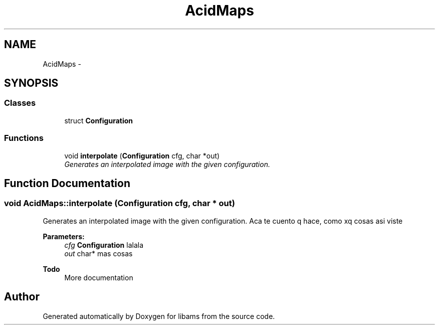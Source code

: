 .TH "AcidMaps" 3 "Tue Nov 2 2010" "Version 2.0.0" "libams" \" -*- nroff -*-
.ad l
.nh
.SH NAME
AcidMaps \- 
.SH SYNOPSIS
.br
.PP
.SS "Classes"

.in +1c
.ti -1c
.RI "struct \fBConfiguration\fP"
.br
.in -1c
.SS "Functions"

.in +1c
.ti -1c
.RI "void \fBinterpolate\fP (\fBConfiguration\fP cfg, char *out)"
.br
.RI "\fIGenerates an interpolated image with the given configuration. \fP"
.in -1c
.SH "Function Documentation"
.PP 
.SS "void AcidMaps::interpolate (Configuration cfg, char * out)"
.PP
Generates an interpolated image with the given configuration. Aca te cuento q hace, como xq cosas asi viste
.PP
\fBParameters:\fP
.RS 4
\fIcfg\fP \fBConfiguration\fP lalala
.br
\fIout\fP char* mas cosas
.RE
.PP
\fBTodo\fP
.RS 4
More documentation 
.RE
.PP

.SH "Author"
.PP 
Generated automatically by Doxygen for libams from the source code.

